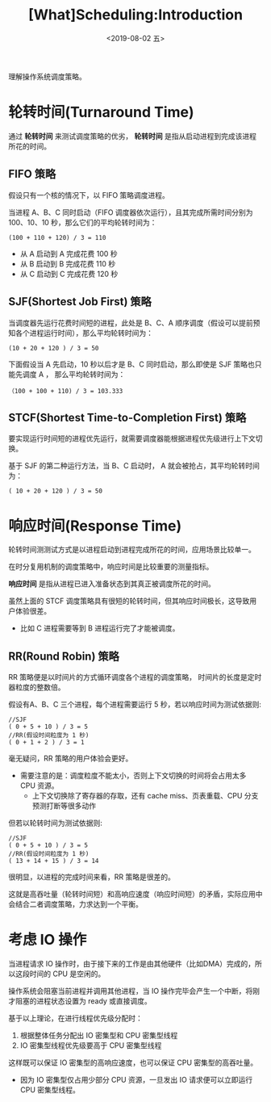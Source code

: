 #+TITLE: [What]Scheduling:Introduction
#+DATE: <2019-08-02 五> 
#+TAGS: CS
#+LAYOUT: post
#+CATEGORIES: book,ostep
#+NAME: <book_ostep_cpu-sched.org>
#+OPTIONS: ^:nil
#+OPTIONS: ^:{}

理解操作系统调度策略。
#+BEGIN_EXPORT html
<!--more-->
#+END_EXPORT
* 轮转时间(Turnaround Time)
通过 *轮转时间* 来测试调度策略的优劣， *轮转时间* 是指从启动进程到完成该进程所花的时间。
** FIFO 策略
假设只有一个核的情况下，以 FIFO 策略调度进程。

当进程 A、B、C 同时启动（FIFO 调度器依次运行），且其完成所需时间分别为 100、10、10 秒，那么它们的平均轮转时间为：
#+BEGIN_EXAMPLE
  (100 + 110 + 120) / 3 = 110
#+END_EXAMPLE
- 从 A 启动到 A 完成花费 100 秒
- 从 B 启动到 B 完成花费 110 秒
- 从 C 启动到 C 完成花费 120 秒
** SJF(Shortest Job First) 策略
当调度器先运行花费时间短的进程，此处是 B、C、A 顺序调度（假设可以提前预知各个进程运行时间），那么平均轮转时间为：
#+BEGIN_EXAMPLE
  (10 + 20 + 120 ) / 3 = 50
#+END_EXAMPLE

下面假设当 A 先启动，10 秒以后才是 B、C 同时启动，那么即使是 SJF 策略也只能先调度 A ， 那么平均轮转时间为：
#+BEGIN_EXAMPLE
  （100 + 100 + 110) / 3 = 103.333
#+END_EXAMPLE
** STCF(Shortest Time-to-Completion First) 策略
要实现运行时间短的进程优先运行，就需要调度器能根据进程优先级进行上下文切换。

基于 SJF 的第二种运行方法，当 B、C 启动时， A 就会被抢占，其平均轮转时间为：
#+BEGIN_EXAMPLE
  ( 10 + 20 + 120 ) / 3 = 50
#+END_EXAMPLE
* 响应时间(Response Time)
轮转时间测测试方式是以进程启动到进程完成所花的时间，应用场景比较单一。

在时分复用机制的调度策略中，响应时间是比较重要的测量指标。

*响应时间* 是指从进程已进入准备状态到其真正被调度所花的时间。

虽然上面的 STCF 调度策略具有很短的轮转时间，但其响应时间极长，这导致用户体验很差。
- 比如 C 进程需要等到 B 进程运行完了才能被调度。
** RR(Round Robin) 策略
RR 策略便是以时间片的方式循环调度各个进程的调度策略， 时间片的长度是定时器粒度的整数倍。

假设有A、B、C 三个进程，每个进程需要运行 5 秒，若以响应时间为测试依据则:
#+BEGIN_EXAMPLE
  //SJF
  ( 0 + 5 + 10 ) / 3 = 5
  //RR(假设时间粒度为 1 秒)
  ( 0 + 1 + 2 ) / 3 = 1
#+END_EXAMPLE
毫无疑问，RR 策略的用户体验会更好。
- 需要注意的是：调度粒度不能太小，否则上下文切换的时间将会占用太多 CPU 资源。
  + 上下文切换除了寄存器的存取，还有 cache miss、页表重载、CPU 分支预测打断等很多动作
   
但若以轮转时间为测试依据则:
#+BEGIN_EXAMPLE
  //SJF
  ( 0 + 5 + 10 ) / 3 = 5
  //RR(假设时间粒度为 1 秒)
  ( 13 + 14 + 15 ) / 3 = 14
#+END_EXAMPLE
很明显，以进程的完成时间来看，RR 策略是很差的。

这就是高吞吐量（轮转时间短）和高响应速度（响应时间短）的矛盾，实际应用中会结合二者调度策略，力求达到一个平衡。


* 考虑 IO 操作
当进程请求 IO 操作时，由于接下来的工作是由其他硬件（比如DMA）完成的，所以这段时间的 CPU 是空闲的。

操作系统会阻塞当前进程并调用其他进程，当 IO 操作完毕会产生一个中断，将刚才阻塞的进程状态设置为 ready 或直接调度。

基于以上理论，在进行线程优先级分配时：
1. 根据整体任务分配出 IO 密集型和 CPU 密集型线程
2. IO 密集型线程优先级要高于 CPU 密集型线程

这样既可以保证 IO 密集型的高响应速度，也可以保证 CPU 密集型的高吞吐量。
- 因为 IO 密集型仅占用少部分 CPU 资源，一旦发出 IO 请求便可以立即运行 CPU 密集型线程。
